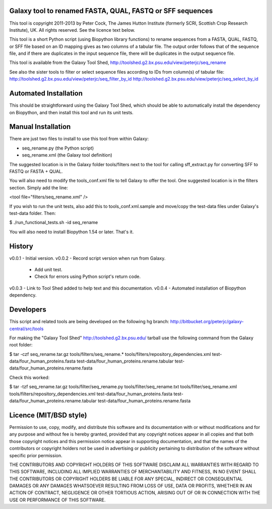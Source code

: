Galaxy tool to renamed FASTA, QUAL, FASTQ or SFF sequences
==========================================================

This tool is copyright 2011-2013 by Peter Cock, The James Hutton Institute
(formerly SCRI, Scottish Crop Research Institute), UK. All rights reserved.
See the licence text below.

This tool is a short Python script (using Biopython library functions) to rename
sequences from a FASTA, QUAL, FASTQ, or SFF file based on an ID mapping gives as
two columns of a tabular file. The output order follows that of the sequence file,
and if there are duplicates in the input sequence file, there will be duplicates
in the output sequence file.

This tool is available from the Galaxy Tool Shed,
http://toolshed.g2.bx.psu.edu/view/peterjc/seq_rename

See also the sister tools to filter or select sequence files according to IDs
from column(s) of tabular file:
http://toolshed.g2.bx.psu.edu/view/peterjc/seq_filter_by_id
http://toolshed.g2.bx.psu.edu/view/peterjc/seq_select_by_id


Automated Installation
======================

This should be straightforward using the Galaxy Tool Shed, which should be
able to automatically install the dependency on Biopython, and then install
this tool and run its unit tests.


Manual Installation
===================

There are just two files to install to use this tool from within Galaxy:

* seq_rename.py (the Python script)
* seq_rename.xml (the Galaxy tool definition)

The suggested location is in the Galaxy folder tools/filters next to the tool
for calling sff_extract.py for converting SFF to FASTQ or FASTA + QUAL.

You will also need to modify the tools_conf.xml file to tell Galaxy to offer the
tool. One suggested location is in the filters section. Simply add the line:

<tool file="filters/seq_rename.xml" />

If you wish to run the unit tests, also add this to tools_conf.xml.sample
and move/copy the test-data files under Galaxy's test-data folder. Then:

$ ./run_functional_tests.sh -id seq_rename

You will also need to install Biopython 1.54 or later. That's it.


History
=======

v0.0.1 - Initial version.
v0.0.2 - Record script version when run from Galaxy.
       - Add unit test.
       - Check for errors using Python script's return code.
v0.0.3 - Link to Tool Shed added to help text and this documentation.
v0.0.4 - Automated installation of Biopython dependency.


Developers
==========

This script and related tools are being developed on the following hg branch:
http://bitbucket.org/peterjc/galaxy-central/src/tools

For making the "Galaxy Tool Shed" http://toolshed.g2.bx.psu.edu/ tarball use
the following command from the Galaxy root folder:

$ tar -czf seq_rename.tar.gz tools/filters/seq_rename.* tools/filters/repository_dependencies.xml test-data/four_human_proteins.fasta test-data/four_human_proteins.rename.tabular test-data/four_human_proteins.rename.fasta

Check this worked:

$ tar -tzf seq_rename.tar.gz
tools/filter/seq_rename.py
tools/filter/seq_rename.txt
tools/filter/seq_rename.xml
tools/filters/repository_dependencies.xml
test-data/four_human_proteins.fasta
test-data/four_human_proteins.rename.tabular
test-data/four_human_proteins.rename.fasta


Licence (MIT/BSD style)
=======================

Permission to use, copy, modify, and distribute this software and its
documentation with or without modifications and for any purpose and
without fee is hereby granted, provided that any copyright notices
appear in all copies and that both those copyright notices and this
permission notice appear in supporting documentation, and that the
names of the contributors or copyright holders not be used in
advertising or publicity pertaining to distribution of the software
without specific prior permission.

THE CONTRIBUTORS AND COPYRIGHT HOLDERS OF THIS SOFTWARE DISCLAIM ALL
WARRANTIES WITH REGARD TO THIS SOFTWARE, INCLUDING ALL IMPLIED
WARRANTIES OF MERCHANTABILITY AND FITNESS, IN NO EVENT SHALL THE
CONTRIBUTORS OR COPYRIGHT HOLDERS BE LIABLE FOR ANY SPECIAL, INDIRECT
OR CONSEQUENTIAL DAMAGES OR ANY DAMAGES WHATSOEVER RESULTING FROM LOSS
OF USE, DATA OR PROFITS, WHETHER IN AN ACTION OF CONTRACT, NEGLIGENCE
OR OTHER TORTIOUS ACTION, ARISING OUT OF OR IN CONNECTION WITH THE USE
OR PERFORMANCE OF THIS SOFTWARE.

